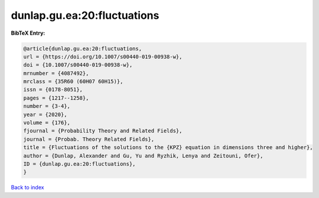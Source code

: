 dunlap.gu.ea:20:fluctuations
============================

.. :cite:t:`dunlap.gu.ea:20:fluctuations`

.. bibliography:: ../../All.bib

**BibTeX Entry:**

.. code-block:: bibtex

   @article{dunlap.gu.ea:20:fluctuations,
   url = {https://doi.org/10.1007/s00440-019-00938-w},
   doi = {10.1007/s00440-019-00938-w},
   mrnumber = {4087492},
   mrclass = {35R60 (60H07 60H15)},
   issn = {0178-8051},
   pages = {1217--1258},
   number = {3-4},
   year = {2020},
   volume = {176},
   fjournal = {Probability Theory and Related Fields},
   journal = {Probab. Theory Related Fields},
   title = {Fluctuations of the solutions to the {KPZ} equation in dimensions three and higher},
   author = {Dunlap, Alexander and Gu, Yu and Ryzhik, Lenya and Zeitouni, Ofer},
   ID = {dunlap.gu.ea:20:fluctuations},
   }

`Back to index <../index>`_
